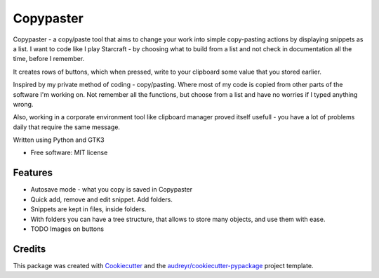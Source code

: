 ==================
Copypaster
==================


.. image:: https://img.shields.io/pypi/v/copypaster.svg
        :target: https://pypi.python.org/pypi/copypaster

.. image:: https://img.shields.io/travis/audreyr/copypaster.svg
        :target: https://travis-ci.org/audreyr/copypaster

.. image:: https://readthedocs.org/projects/copypaster/badge/?version=latest
        :target: https://copypaster.readthedocs.io/en/latest/?badge=latest
        :alt: Documentation Status


.. image:: https://pyup.io/repos/github/audreyr/copypaster/shield.svg
     :target: https://pyup.io/repos/github/audreyr/copypaster/
     :alt: Updates

Copypaster - a copy/paste tool that aims to change your
work into simple copy-pasting actions by displaying snippets as a list. I want to code like I play Starcraft - by choosing what to build from a list and not check in documentation all the time, before I remember.


It creates rows of buttons, which when pressed, write
to your clipboard some value that you stored earlier.

Inspired by my private method of coding - copy/pasting.
Where most of my code is copied from other parts of the software I'm working on. Not remember all the functions, but choose from a list and have no worries if I typed anything wrong.

Also, working in a corporate environment tool like clipboard manager proved itself usefull - you have a lot
of problems daily that require the same message.


Written using Python and GTK3

* Free software: MIT license


Features
--------

* Autosave mode - what you copy is saved in Copypaster
* Quick add, remove and edit snippet. Add folders.
* Snippets are kept in files, inside folders.
* With folders you can have a tree structure, that allows to store many objects, and use them with ease. 
* TODO Images on buttons

Credits
-------

This package was created with Cookiecutter_ and the `audreyr/cookiecutter-pypackage`_ project template.

.. _Cookiecutter: https://github.com/audreyr/cookiecutter
.. _`audreyr/cookiecutter-pypackage`: https://github.com/audreyr/cookiecutter-pypackage
